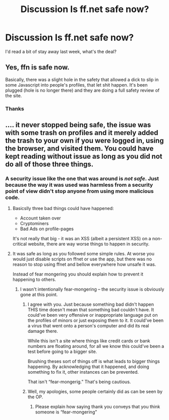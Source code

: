 #+TITLE: Discussion Is ff.net safe now?

* Discussion Is ff.net safe now?
:PROPERTIES:
:Author: listen_algaib
:Score: 13
:DateUnix: 1541133096.0
:DateShort: 2018-Nov-02
:END:
I'd read a bit of stay away last week, what's the deal?


** Yes, ffn is safe now.

Basically, there was a slight hole in the safety that allowed a dick to slip in some Javascript into people's profiles, that let shit happen. It's been plugged (hole is no longer there) and they are doing a full safety review of the site.
:PROPERTIES:
:Author: yarglethatblargle
:Score: 16
:DateUnix: 1541133693.0
:DateShort: 2018-Nov-02
:END:

*** Thanks
:PROPERTIES:
:Author: listen_algaib
:Score: 1
:DateUnix: 1541156881.0
:DateShort: 2018-Nov-02
:END:


** .... it never stopped being safe, the issue was with some trash on profiles and it merely added the trash to your own if you were logged in, using the browser, and visited them. You could have kept reading without issue as long as you did not do all of those three things.
:PROPERTIES:
:Author: Edocsiru
:Score: 4
:DateUnix: 1541153670.0
:DateShort: 2018-Nov-02
:END:

*** A security issue like the one that was around is /not safe/. Just because the way it was used was harmless from a security point of view didn't stop anyone from using more malicious code.
:PROPERTIES:
:Author: Fredrik1994
:Score: 24
:DateUnix: 1541156207.0
:DateShort: 2018-Nov-02
:END:

**** Basicslly three bad things could have happened:

- Account taken over
- Cryptominers
- Bad Ads on profile-pages

It's not really that big - it was an XSS (albeit a persistent XSS) on a non-critical website, there are way worse things to happen in security.
:PROPERTIES:
:Author: fflai
:Score: 11
:DateUnix: 1541157480.0
:DateShort: 2018-Nov-02
:END:


**** It was safe as long as you followed some simple rules. At worse you would just disable scripts on ffnet or use the app, but there was no reason to stop using ffnet and bellow everywhere how unsafe it was.

Instead of fear mongering you should explain how to prevent it happening to others.
:PROPERTIES:
:Author: Edocsiru
:Score: -2
:DateUnix: 1541160867.0
:DateShort: 2018-Nov-02
:END:

***** I wasn't intentionally fear-mongering -- the security issue is obviously gone at this point.
:PROPERTIES:
:Author: Fredrik1994
:Score: 8
:DateUnix: 1541160909.0
:DateShort: 2018-Nov-02
:END:

****** I agree with you. Just because something bad didn't happen THIS time doesn't mean that something bad couldn't have. It could've been very offensive or inappropriate language put on the profiles of minors or just exposing them to it. It could've been a virus that went onto a person's computer and did its real damage there.

While this isn't a site where things like credit cards or bank numbers are floating around, for all we know this could've been a test before going to a bigger site.

Brushing theses sort of things off is what leads to bigger things happening. By acknowledging that it happened, and doing something to fix it, other instances can be prevented.

That isn't “fear-mongerig.” That's being cautious.
:PROPERTIES:
:Author: UnalteredCube
:Score: 8
:DateUnix: 1541168702.0
:DateShort: 2018-Nov-02
:END:


****** Well, my apologies, some people certainly did as can be seen by the OP.
:PROPERTIES:
:Author: Edocsiru
:Score: -5
:DateUnix: 1541164463.0
:DateShort: 2018-Nov-02
:END:

******* Please explain how saying thank you conveys that you think someone is “fear-mongering”
:PROPERTIES:
:Author: UnalteredCube
:Score: 3
:DateUnix: 1541168797.0
:DateShort: 2018-Nov-02
:END:
